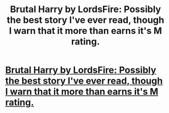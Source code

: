 #+TITLE: Brutal Harry by LordsFire: Possibly the best story I've ever read, though I warn that it more than earns it's M rating.

* [[http://www.fanfiction.net/s/7093738/1/Brutal_Harry][Brutal Harry by LordsFire: Possibly the best story I've ever read, though I warn that it more than earns it's M rating.]]
:PROPERTIES:
:Author: evercharmer
:Score: 0
:DateUnix: 1343121340.0
:DateShort: 2012-Jul-24
:END:
